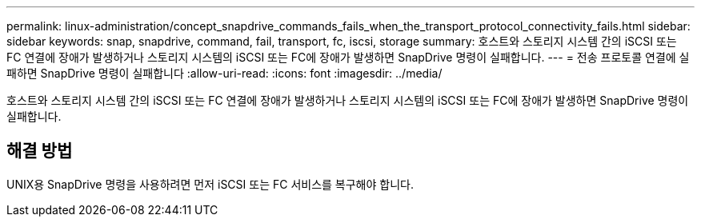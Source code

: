 ---
permalink: linux-administration/concept_snapdrive_commands_fails_when_the_transport_protocol_connectivity_fails.html 
sidebar: sidebar 
keywords: snap, snapdrive, command, fail, transport, fc, iscsi, storage 
summary: 호스트와 스토리지 시스템 간의 iSCSI 또는 FC 연결에 장애가 발생하거나 스토리지 시스템의 iSCSI 또는 FC에 장애가 발생하면 SnapDrive 명령이 실패합니다. 
---
= 전송 프로토콜 연결에 실패하면 SnapDrive 명령이 실패합니다
:allow-uri-read: 
:icons: font
:imagesdir: ../media/


[role="lead"]
호스트와 스토리지 시스템 간의 iSCSI 또는 FC 연결에 장애가 발생하거나 스토리지 시스템의 iSCSI 또는 FC에 장애가 발생하면 SnapDrive 명령이 실패합니다.



== 해결 방법

UNIX용 SnapDrive 명령을 사용하려면 먼저 iSCSI 또는 FC 서비스를 복구해야 합니다.
